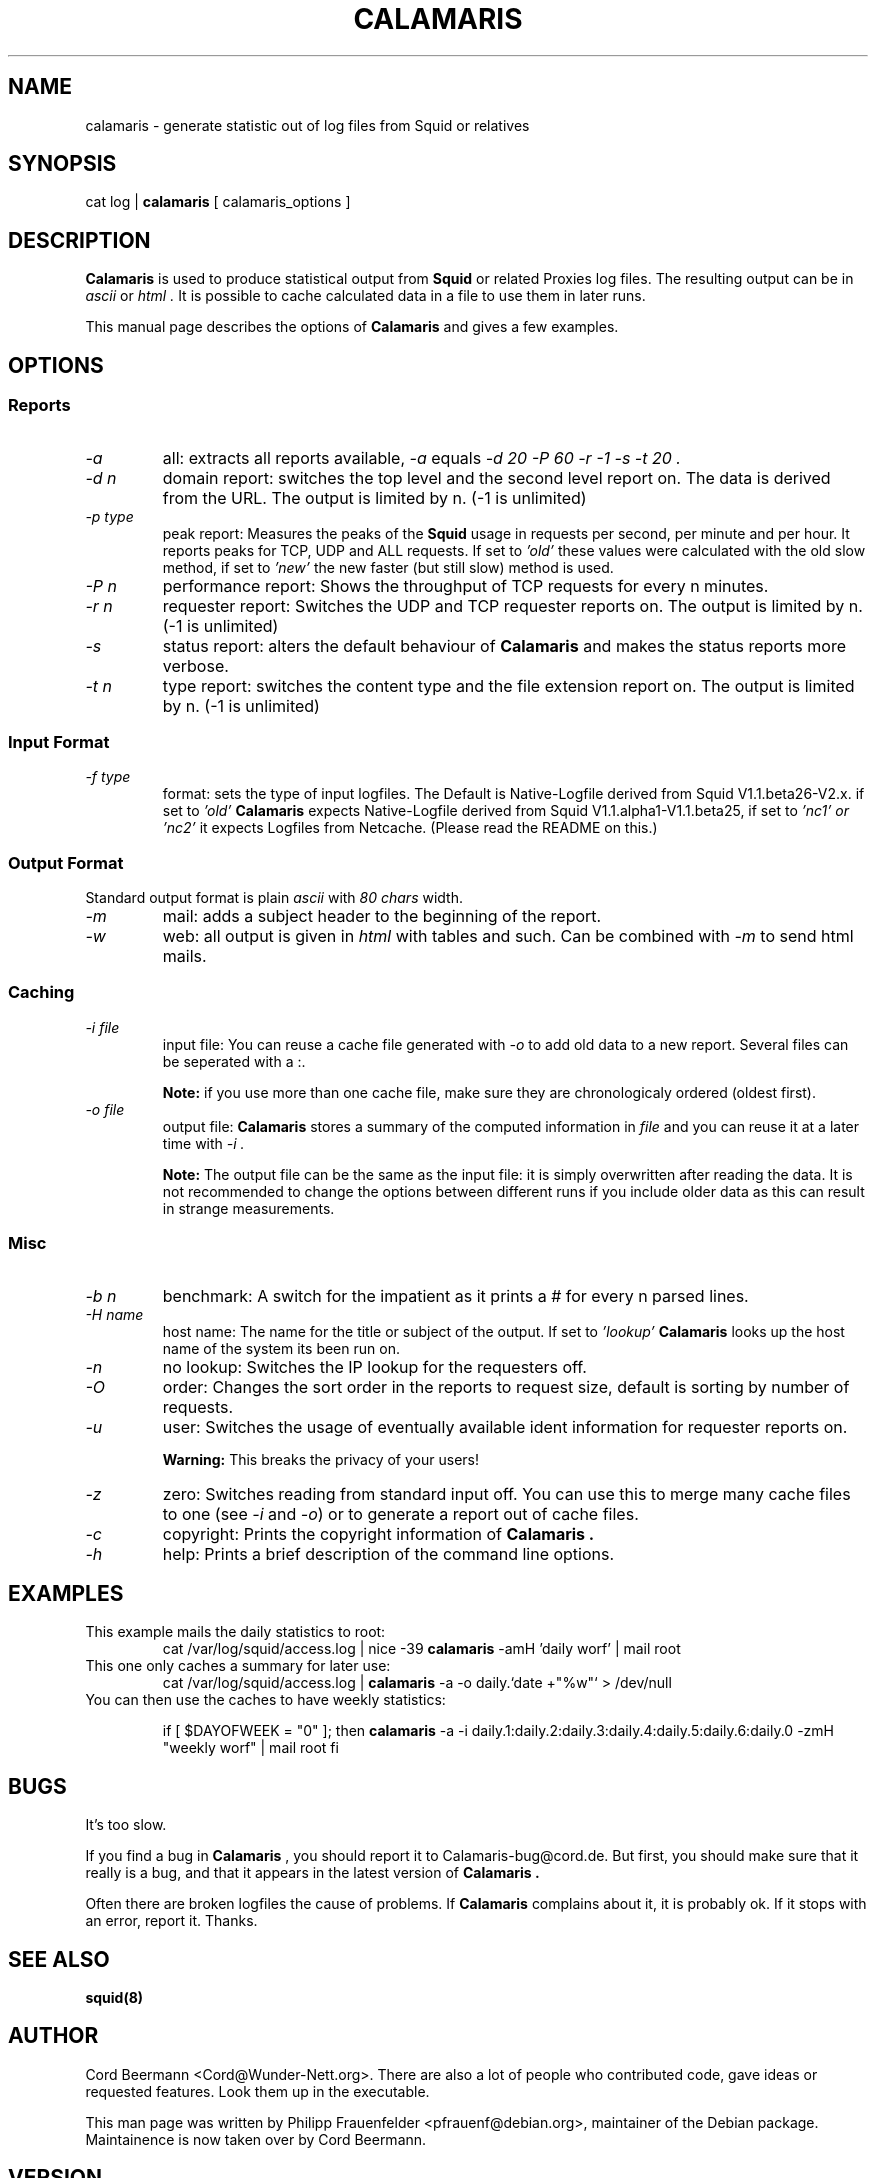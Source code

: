 .TH CALAMARIS 1 "$Date: 1999-02-04 22:30:37 $" Handmade "Calamaris Manual"

.SH NAME
calamaris \- generate statistic out of log files from Squid or relatives

.SH SYNOPSIS
cat log |
.B calamaris
[ calamaris_options ]

.SH DESCRIPTION
.B Calamaris
is used to produce statistical output from
.B Squid
or related Proxies log files.  The resulting output can be in
.I ascii
or
.I html .
It is possible to cache calculated data in a file to use them in later runs.

This manual page describes the options of
.B Calamaris
and gives a few examples.

.SH OPTIONS

.SS Reports

.TP
.I "-a"
all: extracts all reports available,
.I "-a"
equals
.I "-d 20 -P 60 -r -1 -s -t 20" .

.TP
.I "-d" n
domain report: switches the top level and the second level report on.  The
data is derived from the URL.  The output is limited by n.  (-1 is unlimited)

.TP
.I "-p" type
peak report: Measures the peaks of the 
.B Squid
usage in requests per second, per minute and per hour.  It reports peaks for
TCP, UDP and ALL requests. If set to
.I 'old'
these values were calculated with the old slow method, if set to
.I 'new'
the new faster (but still slow) method is used. 

.TP
.I "-P" n
performance report: Shows the throughput of TCP requests for every n minutes.

.TP
.I "-r" n
requester report: Switches the UDP and TCP requester reports on.  The output
is limited by n.  (-1 is unlimited)

.TP
.I "-s"
status report: alters the default behaviour of
.B Calamaris
and makes the status reports more verbose.

.TP
.I "-t" n
type report: switches the content type and the file extension report on.  The
output is limited by n.  (-1 is unlimited)

.SS Input Format
.TP
.I "-f" type
format: sets the type of input logfiles. The Default is Native-Logfile derived
from Squid V1.1.beta26-V2.x. if set to 
.I 'old' 
.B Calamaris 
expects Native-Logfile derived from Squid V1.1.alpha1-V1.1.beta25, if set to 
.I 'nc1' or
.I 'nc2'
it expects Logfiles from Netcache. (Please read the README on this.)

.SS Output Format
Standard output format is plain
.I ascii
with
.I 80 chars
width.

.TP
.I "-m"
mail: adds a subject header to the beginning of the report.

.TP
.I "-w"
web: all output is given in
.I html
with tables and such.  Can be combined with
.I "-m"
to send html mails.

.SS Caching

.TP
.I "-i" file
input file: You can reuse a cache file generated with
.I "-o"
to add old data to a new report.  Several files can be seperated with a :.

.B Note:
if you use more than one cache file, make sure they are chronologicaly
ordered (oldest first).

.TP
.I "-o" file
output file:
.B Calamaris
stores a summary of the computed information in
.I file
and you can reuse it at a later time with
.I "-i" .

.B Note:
The output file can be the same as the input file: it is simply overwritten
after reading the data.  It is not recommended to change the options between
different runs if you include older data as this can result in strange
measurements.

.SS Misc

.TP
.I "-b n"
benchmark: A switch for the impatient as it prints a # for every n parsed
lines.

.TP
.I "-H name"
host name: The name for the title or subject of the output.  If set to
.I 'lookup'
.B Calamaris
looks up the host name of the system its been run on.

.TP
.I "-n"
no lookup: Switches the IP lookup for the requesters off.

.TP
.I "-O"
order: Changes the sort order in the reports to request size, default is
sorting by number of requests.

.TP
.I "-u"
user: Switches the usage of eventually available ident information for
requester reports on.

.B Warning:
This breaks the privacy of your users!

.TP
.I "-z"
zero: Switches reading from standard input off.  You can use this to merge
many cache files to one (see
.I "-i"
and
.IR "-o" )
or to generate a report out of cache files.

.TP
.I "-c"
copyright: Prints the copyright information of
.B Calamaris .

.TP
.I "-h"
help: Prints a brief description of the command line options.
.SH EXAMPLES

.TP
This example mails the daily statistics to root:
cat /var/log/squid/access.log | nice -39 
.B calamaris
-amH 'daily worf' | mail root

.TP
This one only caches a summary for later use:
cat /var/log/squid/access.log |
.B calamaris
-a -o daily.`date +"%w"` > /dev/null

.TP
You can then use the caches to have weekly statistics:

if [ $DAYOFWEEK = "0" ]; then
.B calamaris 
-a -i daily.1:daily.2:daily.3:daily.4:daily.5:daily.6:daily.0 -zmH "weekly worf" | mail root
fi

.SH BUGS
It's too slow.

If you find a bug in 
.B Calamaris
, you should report it to Calamaris-bug@cord.de.  But first, you should make
sure that it really is a bug, and that it appears in the latest version of
.B Calamaris .

Often there are broken logfiles the cause of problems. If
.B Calamaris
complains about it, it is probably ok. If it stops with an error, report it.
Thanks.

.SH "SEE ALSO"
.B squid(8)

.SH AUTHOR
Cord Beermann <Cord@Wunder-Nett.org>. There are also a lot of people who
contributed code, gave ideas or requested features. Look them up in the
executable.

This man page was written by Philipp Frauenfelder <pfrauenf@debian.org>,
maintainer of the Debian package.  Maintainence is now taken over by
Cord Beermann.

.SH VERSION

Version of this manpage: $Id: calamaris.1,v 1.7 1999-02-04 22:30:37 cord Exp $

It describes the usage of Calamaris V2.19 and later.

Information about new releases, mailing lists, and other related issues
can be found from the 
.B Calamaris
home page at http://Calamaris.Cord.de/

.SH WARRANTY
.B Calamaris
comes with "absolutely no warranty".

.SH COPYRIGHT
Copyright (C) 1997, 1998, 1999 Cord Beermann

This program is free software; you can redistribute it and/or modify it under
the terms of the GNU General Public License as published by the Free Software
Foundation; either version 2 of the License, or (at your option) any later
version.

(If you modify and want to publish it under the name
.B Calamaris
, please ask me.  I don't want to confuse the 'audience' with many different
versions of the same name and/or Version number.  (This part is not part of
the license, it is only a favour i asked of you.))

This program is distributed in the hope that it will be useful, but WITHOUT
ANY WARRANTY; without even the implied warranty of MERCHANTABILITY or FITNESS
FOR A PARTICULAR PURPOSE.  See the GNU General Public License for more
details.

You should have received a copy of the GNU General Public License along with
this program; if not, write to the Free Software Foundation, Inc., 59 Temple
Place - Suite 330, Boston, MA 02111-1307, USA.
